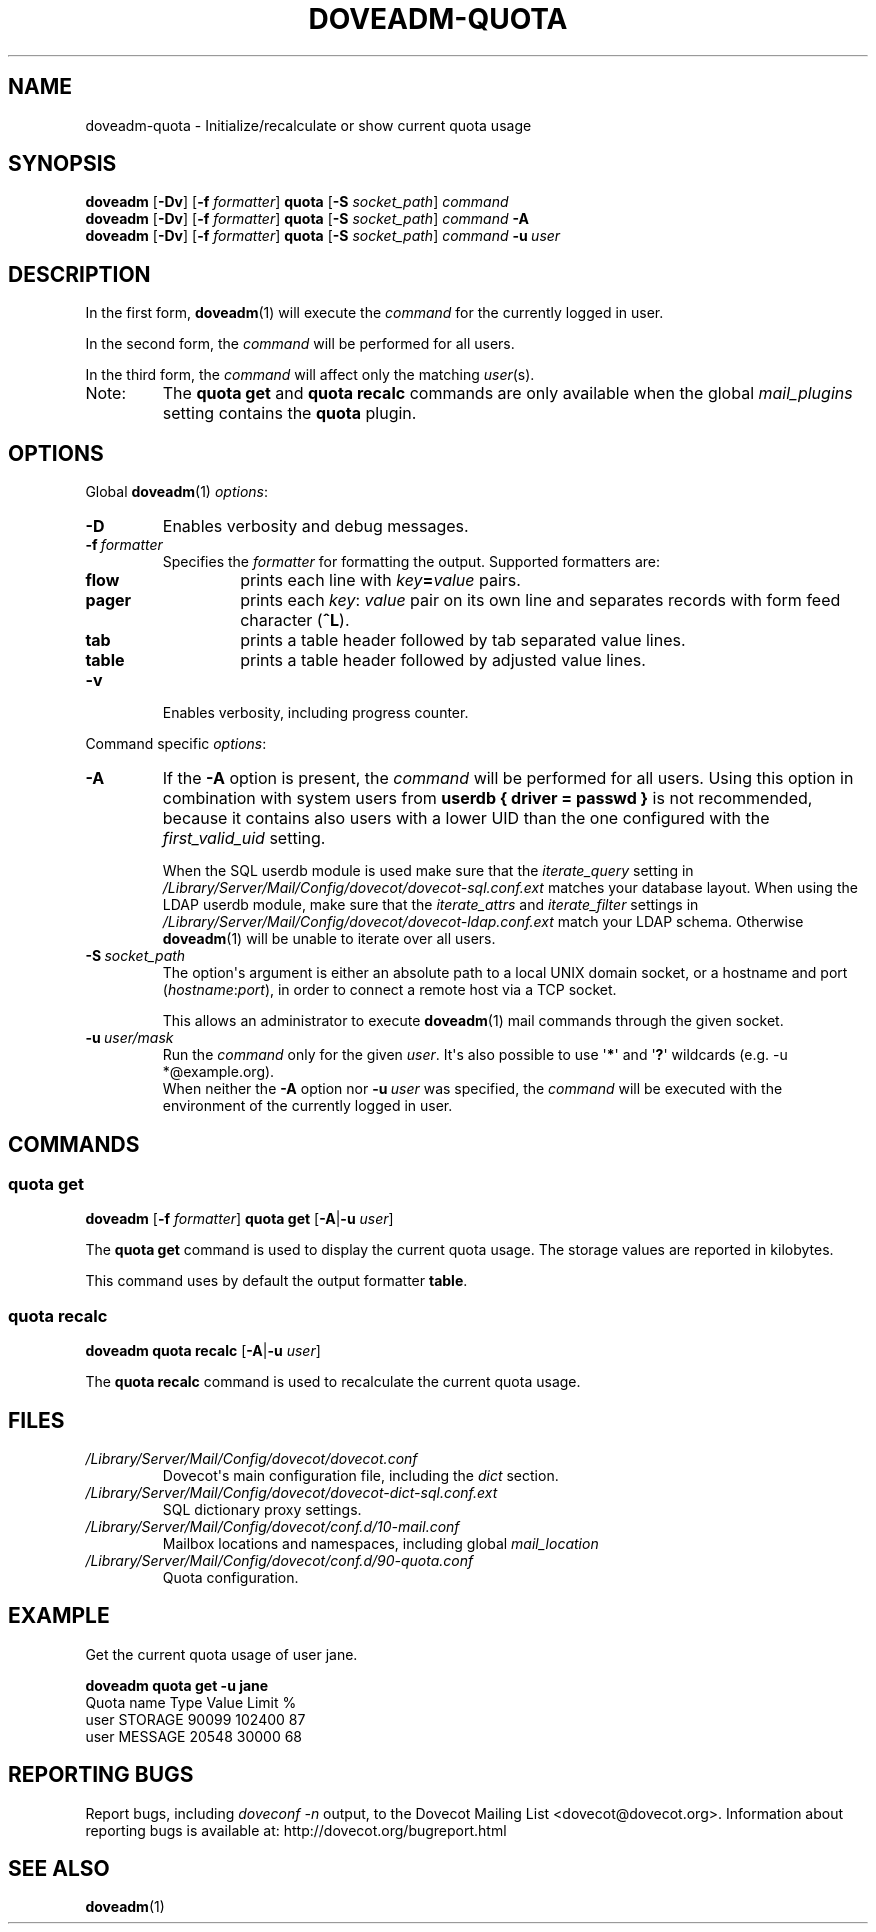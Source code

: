 .\" Copyright (c) 2010-2011 Dovecot authors, see the included COPYING file
.TH DOVEADM\-QUOTA 1 "2011-02-17" "Dovecot v2.2" "Dovecot"
.SH NAME
doveadm\-quota \- Initialize/recalculate or show current quota usage
.\"------------------------------------------------------------------------
.SH SYNOPSIS
.BR doveadm " [" \-Dv "] [" \-f
.IR formatter ]
.BR quota " [" \-S
.IR socket_path "] " command
.\"-------------------------------------
.br
.BR doveadm " [" \-Dv "] [" \-f
.IR formatter ]
.BR quota " [" \-S
.IR socket_path "]"
.IB command\  \-A
.\"-------------------------------------
.br
.BR doveadm " [" \-Dv "] [" \-f
.IR formatter ]
.BR quota " [" \-S
.IR socket_path "]"
.IB  command\  \-u \ user
.\"------------------------------------------------------------------------
.SH DESCRIPTION
In the first form,
.BR doveadm (1)
will execute the
.I command
for the currently logged in user.
.PP
In the second form, the
.I command
will be performed for all users.
.PP
In the third form, the
.I command
will affect only the matching
.IR user (s).
.IP Note:
The
.B quota get
and
.B quota recalc
commands are only available when the global
.I mail_plugins
setting contains the
.B quota
plugin.
.\"------------------------------------------------------------------------
.SH OPTIONS
Global
.BR doveadm (1)
.IR options :
.TP
.B \-D
Enables verbosity and debug messages.
.TP
.BI \-f\  formatter
Specifies the
.I formatter
for formatting the output.
Supported formatters are:
.RS
.TP
.B flow
prints each line with
.IB key = value
pairs.
.TP
.B pager
prints each
.IR key :\  value
pair on its own line and separates records with form feed character
.RB ( ^L ).
.TP
.B tab
prints a table header followed by tab separated value lines.
.TP
.B table
prints a table header followed by adjusted value lines.
.RE
.TP
.B \-v
Enables verbosity, including progress counter.
.\" --- command specific options --- "/.
.PP
Command specific
.IR options :
.\"-------------------------------------
.TP
.B \-A
If the
.B \-A
option is present, the
.I command
will be performed for all users.
Using this option in combination with system users from
.B userdb { driver = passwd }
is not recommended, because it contains also users with a lower UID than
the one configured with the
.I first_valid_uid
setting.
.sp
When the SQL userdb module is used make sure that the
.I iterate_query
setting in
.I /Library/Server/Mail/Config/dovecot/dovecot\-sql.conf.ext
matches your database layout.
When using the LDAP userdb module, make sure that the
.IR iterate_attrs " and " iterate_filter
settings in
.I /Library/Server/Mail/Config/dovecot/dovecot-ldap.conf.ext
match your LDAP schema.
Otherwise
.BR doveadm (1)
will be unable to iterate over all users.
.\"-------------------------------------
.TP
.BI \-S\  socket_path
The option\(aqs argument is either an absolute path to a local UNIX domain
socket, or a hostname and port
.RI ( hostname : port ),
in order to connect a remote host via a TCP socket.
.sp
This allows an administrator to execute
.BR doveadm (1)
mail commands through the given socket.
.\"-------------------------------------
.TP
.BI \-u\  user/mask
Run the
.I command
only for the given
.IR user .
It\(aqs also possible to use
.RB \(aq * \(aq
and
.RB \(aq ? \(aq
wildcards (e.g. \-u *@example.org).
.br
When neither the
.B \-A
option nor
.BI \-u\  user
was specified, the
.I command
will be executed with the environment of the
currently logged in user.
.\"------------------------------------------------------------------------
.SH COMMANDS
.SS quota get
.BR doveadm " [" \-f
.IR formatter ]
.B quota get
[\fB\-A\fP|\fB\-u\fP \fIuser\fP]
.PP
The
.B quota get
command is used to display the current quota usage.
The storage values are reported in kilobytes.
.PP
This command uses by default the output formatter
.BR table .
.\"-------------------------------------
.SS quota recalc
.B doveadm quota recalc
[\fB\-A\fP|\fB\-u\fP \fIuser\fP]
.PP
The
.B quota recalc
command is used to recalculate the current quota usage.
.\"------------------------------------------------------------------------
.SH FILES
.TP
.I /Library/Server/Mail/Config/dovecot/dovecot.conf
Dovecot\(aqs main configuration file, including the
.I dict
section.
.TP
.I /Library/Server/Mail/Config/dovecot/dovecot\-dict\-sql.conf.ext
SQL dictionary proxy settings.
.TP
.I /Library/Server/Mail/Config/dovecot/conf.d/10\-mail.conf
Mailbox locations and namespaces, including global
.I mail_location
.TP
.I /Library/Server/Mail/Config/dovecot/conf.d/90\-quota.conf
Quota configuration.
.\"------------------------------------------------------------------------
.SH EXAMPLE
Get the current quota usage of user jane.
.sp
.nf
.B doveadm quota get \-u jane
Quota name                        Type    Value  Limit  %
user                              STORAGE 90099 102400 87
user                              MESSAGE 20548  30000 68
.fi
.\"------------------------------------------------------------------------
.SH REPORTING BUGS
Report bugs, including
.I doveconf \-n
output, to the Dovecot Mailing List <dovecot@dovecot.org>.
Information about reporting bugs is available at:
http://dovecot.org/bugreport.html
.\"------------------------------------------------------------------------
.SH SEE ALSO
.BR doveadm (1)
